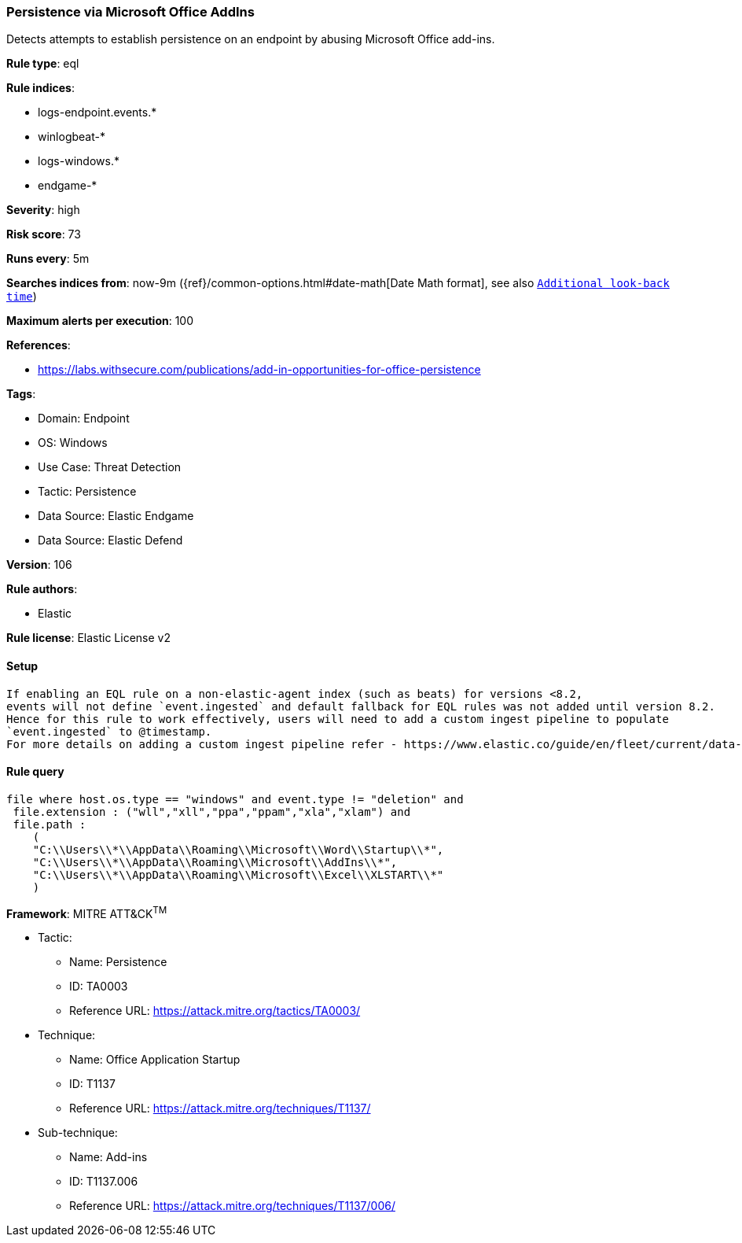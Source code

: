 [[persistence-via-microsoft-office-addins]]
=== Persistence via Microsoft Office AddIns

Detects attempts to establish persistence on an endpoint by abusing Microsoft Office add-ins.

*Rule type*: eql

*Rule indices*: 

* logs-endpoint.events.*
* winlogbeat-*
* logs-windows.*
* endgame-*

*Severity*: high

*Risk score*: 73

*Runs every*: 5m

*Searches indices from*: now-9m ({ref}/common-options.html#date-math[Date Math format], see also <<rule-schedule, `Additional look-back time`>>)

*Maximum alerts per execution*: 100

*References*: 

* https://labs.withsecure.com/publications/add-in-opportunities-for-office-persistence

*Tags*: 

* Domain: Endpoint
* OS: Windows
* Use Case: Threat Detection
* Tactic: Persistence
* Data Source: Elastic Endgame
* Data Source: Elastic Defend

*Version*: 106

*Rule authors*: 

* Elastic

*Rule license*: Elastic License v2


==== Setup


[source, markdown]
----------------------------------

If enabling an EQL rule on a non-elastic-agent index (such as beats) for versions <8.2,
events will not define `event.ingested` and default fallback for EQL rules was not added until version 8.2.
Hence for this rule to work effectively, users will need to add a custom ingest pipeline to populate
`event.ingested` to @timestamp.
For more details on adding a custom ingest pipeline refer - https://www.elastic.co/guide/en/fleet/current/data-streams-pipeline-tutorial.html

----------------------------------

==== Rule query


[source, js]
----------------------------------
file where host.os.type == "windows" and event.type != "deletion" and
 file.extension : ("wll","xll","ppa","ppam","xla","xlam") and
 file.path :
    (
    "C:\\Users\\*\\AppData\\Roaming\\Microsoft\\Word\\Startup\\*",
    "C:\\Users\\*\\AppData\\Roaming\\Microsoft\\AddIns\\*",
    "C:\\Users\\*\\AppData\\Roaming\\Microsoft\\Excel\\XLSTART\\*"
    )

----------------------------------

*Framework*: MITRE ATT&CK^TM^

* Tactic:
** Name: Persistence
** ID: TA0003
** Reference URL: https://attack.mitre.org/tactics/TA0003/
* Technique:
** Name: Office Application Startup
** ID: T1137
** Reference URL: https://attack.mitre.org/techniques/T1137/
* Sub-technique:
** Name: Add-ins
** ID: T1137.006
** Reference URL: https://attack.mitre.org/techniques/T1137/006/
